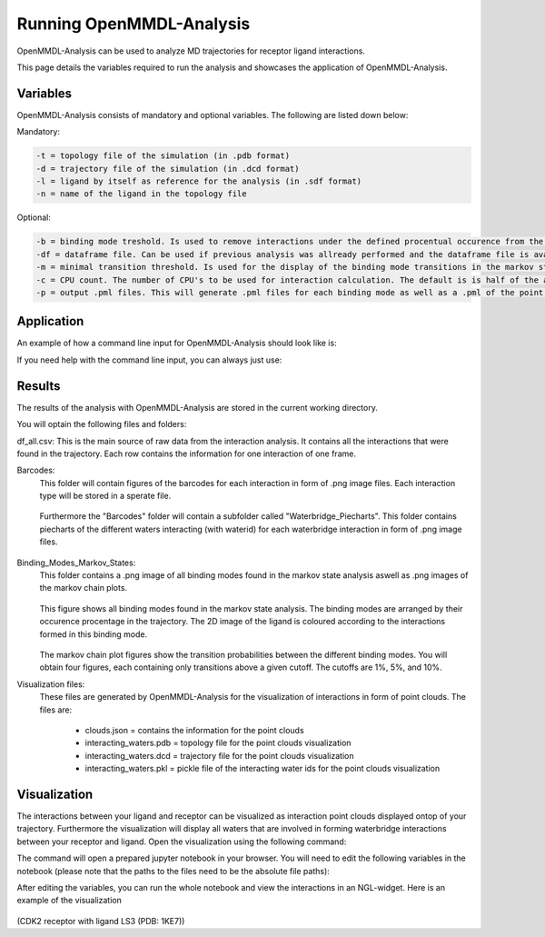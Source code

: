 **Running OpenMMDL-Analysis**
=============================

OpenMMDL-Analysis can be used to analyze MD trajectories for receptor ligand interactions.

This page details the variables required to run the analysis and showcases the application of OpenMMDL-Analysis.

Variables
------------------------------
OpenMMDL-Analysis consists of mandatory and optional variables. The following are listed down below:


Mandatory:

.. code-block:: text

    -t = topology file of the simulation (in .pdb format)
    -d = trajectory file of the simulation (in .dcd format)
    -l = ligand by itself as reference for the analysis (in .sdf format)
    -n = name of the ligand in the topology file 

Optional:

.. code-block:: text

    -b = binding mode treshold. Is used to remove interactions under the defined procentual occurence from the binding mode generation. The default is 40% (accepted values: 0-100)
    -df = dataframe file. Can be used if previous analysis was allready performed and the dataframe file is available. This will skip the analysis of the trajectory and go straight to the output generation. The default name of this file is "interactions_gathered.csv"
    -m = minimal transition threshold. Is used for the display of the binding mode transitions in the markov state chains network figure. The default value is 1
    -c = CPU count. The number of CPU's to be used for interaction calculation. The default is is half of the available CPU's
    -p = output .pml files. This will generate .pml files for each binding mode as well as a .pml of the point clouds. The default is False (accepted values: True/False)

Application
------------------------------
An example of how a command line input for OpenMMDL-Analysis should look like is:

.. code-block:: text
    openmmdl_analysis -t topology.pdb -d trajectory.dcd -l ligand.sdf -n 'LIG'

If you need help with the command line input, you can always just use:

.. code-block:: text
    openmmdl_analysis

Results
------------------------------
The results of the analysis with OpenMMDL-Analysis are stored in the current working directory. 

You will optain the following files and folders:

df_all.csv: This is the main source of raw data from the interaction analysis. It contains all the interactions that were found in the trajectory. Each row contains the information for one interaction of one frame.

Barcodes:
    This folder will contain figures of the barcodes for each interaction in form of .png image files. Each interaction type will be stored in a sperate file.
    
    .. figure:: /_static/images/Analysis/donor_barcodes.png
        :figwidth: 700px
        :align: center
    
    Furthermore the "Barcodes" folder will contain a subfolder called "Waterbridge_Piecharts".
    This folder contains piecharts of the different waters interacting (with waterid) for each waterbridge interaction in form of .png image files.
    
    .. figure:: /_static/images/Analysis/59ARGA_4192_Acceptor_waterbridge.png
        :figwidth: 700px
        :align: center

Binding_Modes_Markov_States:
    This folder contains a .png image of all binding modes found in the markov state analysis aswell as .png images of the markov chain plots.
    
    .. figure:: /_static/images/Analysis/all_binding_modes_arranged.png
        :figwidth: 700px
        :align: center

    This figure shows all binding modes found in the markov state analysis. The binding modes are arranged by their occurence procentage in the trajectory. The 2D image of the ligand is coloured according to the interactions formed in this binding mode.

    .. figure:: /_static/images/Analysis/markov_chain_plot_1.png
        :figwidth: 700px
        :align: center
    The markov chain plot figures show the transition probabilities between the different binding modes. You will obtain four figures, each containing only transitions above a given cutoff. The cutoffs are 1%, 5%, and 10%.

Visualization files:
    These files are generated by OpenMMDL-Analysis for the visualization of interactions in form of point clouds. 
    The files are:
        - clouds.json = contains the information for the point clouds
        - interacting_waters.pdb = topology file for the point clouds visualization
        - interacting_waters.dcd = trajectory file for the point clouds visualization
        - interacting_waters.pkl = pickle file of the interacting water ids for the point clouds visualization


Visualization
------------------------------
The interactions between your ligand and receptor can be visualized as interaction point clouds displayed ontop of your trajectory.
Furthermore the visualization will display all waters that are involved in forming waterbridge interactions between your receptor and ligand.
Open the visualization using the following command:

.. code-block:: text
    openmmdl_visualization

The command will open a prepared jupyter notebook in your browser.
You will need to edit the following variables in the notebook (please note that the paths to the files need to be the absolute file paths):

.. code-block:: text
    json_file_path = path to the clouds.json file
    pdb_file_path = path to the interacting_waters.pdb file
    dcd_file_path = path to the interacting_waters.dcd file
    interacting_waters = path to the interacting_waters.pkl file
    ligname = name of the ligand in the topology file (same as for analysis unless the ligname in the original was '*' then pls use ligname = 'UNK')

After editing the variables, you can run the whole notebook and view the interactions in an NGL-widget. Here is an example of the visualization

.. figure:: /_static/images/Analysis/visualization.png
    :figwidth: 700px
    :align: center
    
(CDK2 receptor with ligand LS3 (PDB: 1KE7))
